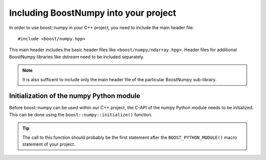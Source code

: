 .. highlight:: c

.. _BoostNumpy_include:

Including BoostNumpy into your project
======================================

In order to use boost::numpy in your C++ project, you need to include the main
header file::

    #include <boost/numpy.hpp>

This main header includes the basic header files like
``<boost/numpy/ndarray.hpp>``. Header files for additional BoostNumpy libraries
like *dstream* need to be included separately.

.. note::

    It is also sufficent to include only the main header file of the particular
    BoostNumpy sub-library.

Initialization of the numpy Python module
-----------------------------------------

Before boost::numpy can be used within our C++ project, the C-API of the numpy
Python module needs to be initialized. This can be done using the
``boost::numpy::initialize()`` function.

.. tip::

    The call to this function should probably be the first statement after the
    ``BOOST_PYTHON_MODULE()`` macro statement of your project.
